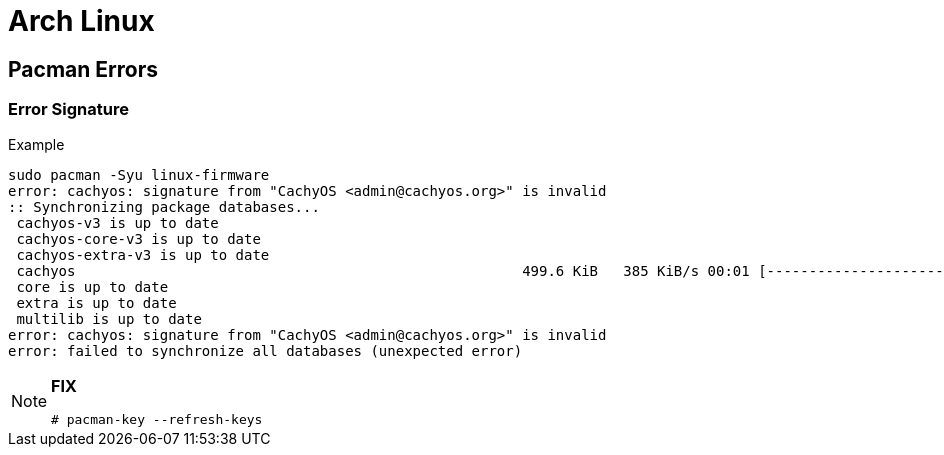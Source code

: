 = Arch Linux

== Pacman Errors

=== Error Signature

.Example
----
sudo pacman -Syu linux-firmware                                                                                  ✘ 1   5s  21:58:38 
error: cachyos: signature from "CachyOS <admin@cachyos.org>" is invalid
:: Synchronizing package databases...
 cachyos-v3 is up to date
 cachyos-core-v3 is up to date
 cachyos-extra-v3 is up to date
 cachyos                                                     499.6 KiB   385 KiB/s 00:01 [---------------------------------------------------] 100%
 core is up to date
 extra is up to date
 multilib is up to date
error: cachyos: signature from "CachyOS <admin@cachyos.org>" is invalid
error: failed to synchronize all databases (unexpected error)
----

[NOTE]
====
**FIX**

----
# pacman-key --refresh-keys
----
====

